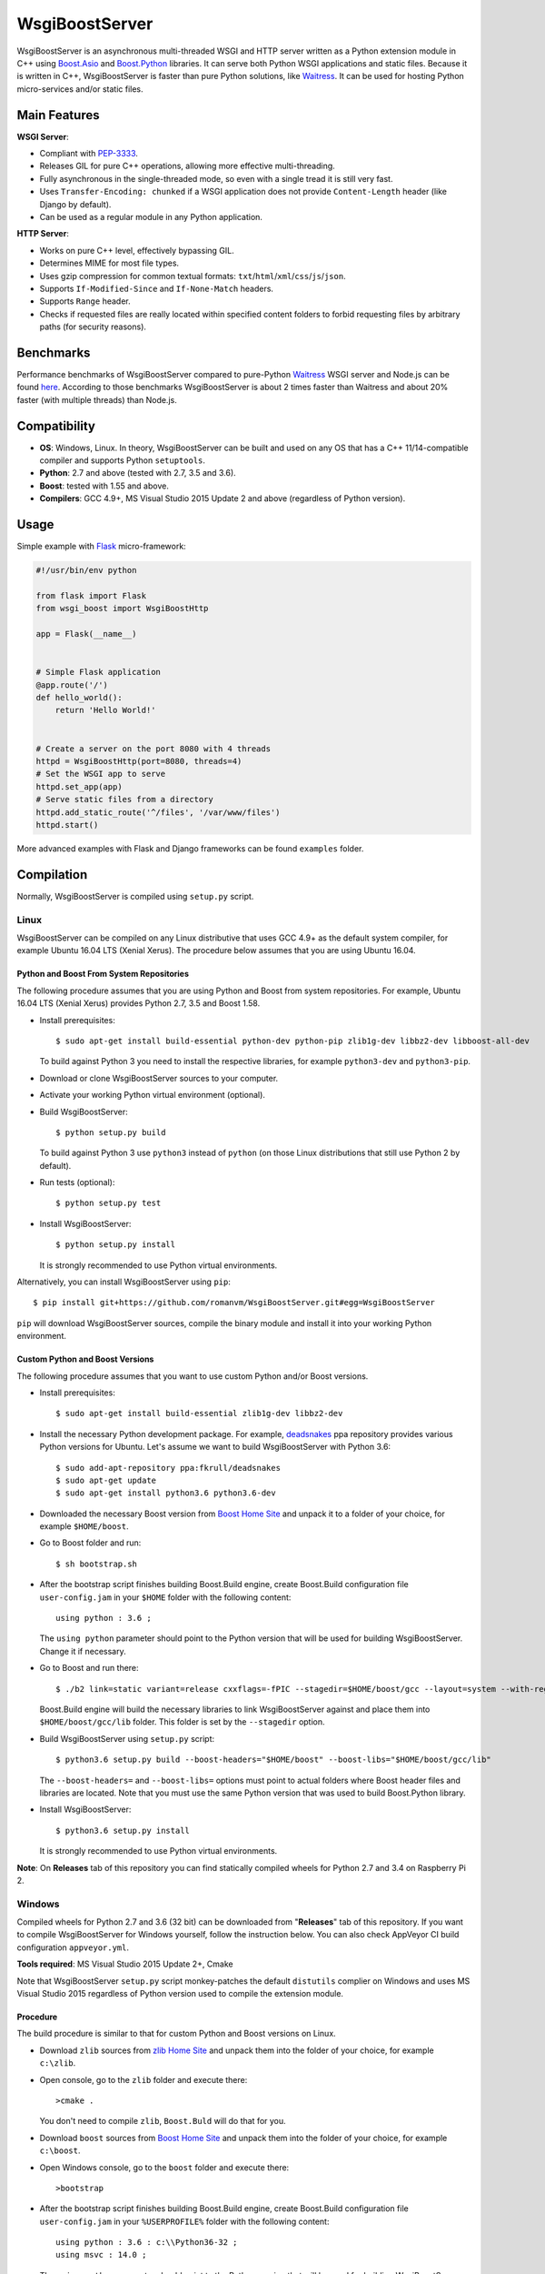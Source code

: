 WsgiBoostServer
###############

.. image:: https://travis-ci.org/romanvm/WsgiBoostServer.svg?branch=master
    :target: https://travis-ci.org/romanvm/WsgiBoostServer
.. image:: https://ci.appveyor.com/api/projects/status/5q3hlfplc9xqtm4y/branch/master?svg=true
    :target: https://ci.appveyor.com/project/romanvm/wsgiboostserver

WsgiBoostServer is an asynchronous multi-threaded WSGI and HTTP server written
as a Python extension module in C++ using `Boost.Asio`_ and `Boost.Python`_ libraries.
It can serve both Python WSGI applications and static files.
Because it is written in C++, WsgiBoostServer is faster than pure Python
solutions, like `Waitress`_. It can be used for hosting Python micro-services
and/or static files.

Main Features
=============

**WSGI Server**:

- Compliant with `PEP-3333`_.
- Releases GIL for pure C++ operations, allowing more effective multi-threading.
- Fully asynchronous in the single-threaded mode, so even with a single tread
  it is still very fast.
- Uses ``Transfer-Encoding: chunked`` if a WSGI application does not provide
  ``Content-Length`` header (like Django by default).
- Can be used as a regular module in any Python application.

**HTTP Server**:

- Works on pure C++ level, effectively bypassing GIL.
- Determines MIME for most file types.
- Uses gzip compression for common textual formats: ``txt``/``html``/``xml``/``css``/``js``/``json``.
- Supports ``If-Modified-Since`` and ``If-None-Match`` headers.
- Supports ``Range`` header.
- Checks if requested files are really located within specified content folders
  to forbid requesting files by arbitrary paths (for security reasons).

Benchmarks
==========

Performance benchmarks of WsgiBoostServer compared to pure-Python
`Waitress`_ WSGI server and Node.js can be found `here`_.
According to those benchmarks WsgiBoostServer is about 2 times faster than
Waitress and about 20% faster (with multiple threads) than Node.js.

Compatibility
=============

- **OS**: Windows, Linux. In theory, WsgiBoostServer can be built and used on any OS that has
  a C++ 11/14-compatible compiler and supports Python ``setuptools``.
- **Python**: 2.7 and above (tested with 2.7, 3.5 and 3.6).
- **Boost**: tested with 1.55 and above.
- **Compilers**: GCC 4.9+, MS Visual Studio 2015 Update 2 and above (regardless of Python version).

Usage
=====

Simple example with `Flask`_ micro-framework:

.. code-block:: python

  #!/usr/bin/env python

  from flask import Flask
  from wsgi_boost import WsgiBoostHttp

  app = Flask(__name__)


  # Simple Flask application
  @app.route('/')
  def hello_world():
      return 'Hello World!'


  # Create a server on the port 8080 with 4 threads
  httpd = WsgiBoostHttp(port=8080, threads=4)
  # Set the WSGI app to serve
  httpd.set_app(app)
  # Serve static files from a directory
  httpd.add_static_route('^/files', '/var/www/files')
  httpd.start()

More advanced examples with Flask and Django frameworks can be found ``examples`` folder.

Compilation
===========

Normally, WsgiBoostServer is compiled using ``setup.py`` script.

Linux
-----

WsgiBoostServer can be compiled on any Linux distributive that uses GCC 4.9+ as the default system compiler,
for example Ubuntu 16.04 LTS (Xenial Xerus). The procedure below assumes that you are using Ubuntu 16.04.

Python and Boost From System Repositories
~~~~~~~~~~~~~~~~~~~~~~~~~~~~~~~~~~~~~~~~~

The following procedure assumes that you are using Python and Boost from system repositories. For example,
Ubuntu 16.04 LTS (Xenial Xerus) provides Python 2.7, 3.5 and Boost 1.58.

- Install prerequisites::

    $ sudo apt-get install build-essential python-dev python-pip zlib1g-dev libbz2-dev libboost-all-dev

  To build against Python 3 you need to install the respective libraries, for example ``python3-dev``
  and ``python3-pip``.

- Download or clone WsgiBoostServer sources to your computer.

- Activate your working Python virtual environment (optional).

- Build WsgiBoostServer::

    $ python setup.py build

  To build against Python 3 use ``python3`` instead of ``python``
  (on those Linux distributions that still use Python 2 by default).

- Run tests (optional)::

    $ python setup.py test

- Install WsgiBoostServer::

    $ python setup.py install

  It is strongly recommended to use Python virtual environments.

Alternatively, you can install WsgiBoostServer using ``pip``::

  $ pip install git+https://github.com/romanvm/WsgiBoostServer.git#egg=WsgiBoostServer

``pip`` will download WsgiBoostServer sources, compile the binary module
and install it into your working Python environment.

Custom Python and Boost Versions
~~~~~~~~~~~~~~~~~~~~~~~~~~~~~~~~

The following procedure assumes that you want to use custom Python and/or Boost versions.

- Install prerequisites::

    $ sudo apt-get install build-essential zlib1g-dev libbz2-dev

- Install the necessary Python development package. For example, `deadsnakes`_ ppa repository provides various
  Python versions for Ubuntu. Let's assume we want to build WsgiBoostServer with Python 3.6::

    $ sudo add-apt-repository ppa:fkrull/deadsnakes
    $ sudo apt-get update
    $ sudo apt-get install python3.6 python3.6-dev

- Downloaded the necessary Boost version from `Boost Home Site`_ and unpack it to a folder
  of your choice, for example ``$HOME/boost``.

- Go to Boost folder and run::

    $ sh bootstrap.sh

- After the bootstrap script finishes building Boost.Build engine, create Boost.Build configuration file
  ``user-config.jam`` in your ``$HOME`` folder with the following content::

    using python : 3.6 ;

  The ``using python`` parameter should point to the Python version that will be used for building
  WsgiBoostServer. Change it if necessary.

- Go to Boost and run there::

    $ ./b2 link=static variant=release cxxflags=-fPIC --stagedir=$HOME/boost/gcc --layout=system --with-regex --with-system --with-coroutine --with-context --with-filesystem --with-iostreams --with-date_time --with-python

  Boost.Build engine will build the necessary libraries to link WsgiBoostServer against and place them into
  ``$HOME/boost/gcc/lib`` folder. This folder is set by the ``--stagedir`` option.

- Build WsgiBoostServer using ``setup.py`` script::

    $ python3.6 setup.py build --boost-headers="$HOME/boost" --boost-libs="$HOME/boost/gcc/lib"

  The ``--boost-headers=`` and ``--boost-libs=`` options must point to actual folders where Boost header files and libraries are located.
  Note that you must use the same Python version that was used to build Boost.Python library.

- Install WsgiBoostServer::
  
    $ python3.6 setup.py install

  It is strongly recommended to use Python virtual environments.

**Note**: On **Releases** tab of this repository you can find statically compiled wheels
for Python 2.7 and 3.4 on Raspberry Pi 2.

Windows
-------

Compiled wheels for Python 2.7 and 3.6 (32 bit) can be downloaded from "**Releases**" tab of this repository.
If you want to compile WsgiBoostServer for Windows yourself, follow the instruction below.
You can also check AppVeyor CI build configuration ``appveyor.yml``.

**Tools required**: MS Visual Studio 2015 Update 2+, Cmake

Note that WsgiBoostServer ``setup.py`` script monkey-patches the default ``distutils`` complier on Windows
and uses MS Visual Studio 2015 regardless of Python version used to compile the extension module.

Procedure
~~~~~~~~~

The build procedure is similar to that for custom Python and Boost versions on Linux.

- Download ``zlib`` sources from `zlib Home Site`_ and unpack them into the folder of your choice,
  for example ``c:\zlib``.

- Open console, go to the ``zlib`` folder and execute there::

    >cmake .

  You don't need to compile ``zlib``, ``Boost.Buld`` will do that for you.

- Download ``boost`` sources from `Boost Home Site`_  and unpack them into the folder of your choice,
  for example ``c:\boost``.

- Open Windows console, go to the ``boost`` folder and execute there::

    >bootstrap

- After the bootstrap script finishes building Boost.Build engine, create Boost.Build configuration file
  ``user-config.jam`` in your ``%USERPROFILE%`` folder with the following content::

    using python : 3.6 : c:\\Python36-32 ;
    using msvc : 14.0 ;

  The ``using python`` parameter should point to the Python version that will be used for building
  WsgiBoostServer. Change it if necessary.

- Open the console, go to the ``boost`` folder and execute there::

    >b2 link=static runtime-link=static variant=release --stagedir=c:\boost\msvc14x32 -sZLIB_SOURCE=c:\zlib --with-regex --with-system --with-coroutine --with-context --with-filesystem --with-iostreams --with-date_time --with-python

  Note that ``-sZLIB_SOURCE`` option should point to your actual ``zlib`` folder.

  Boost.Build engine will build the necessary libraries to link WsgiBoostServer against and place them into
  ``c:\boost\msvc14x32\lib`` folder. This folder is set by the ``--stagedir`` option.

- Build WsgiBoostServer using ``setup.py`` script::

    >python setup.py build --boost-headers="c:\boost" --boost-libs="c:\boost\msvc14x32\lib"

  The ``--boost-headers=`` and ``--boost-libs=`` options must point to actual folders where Boost header files and libraries are located.
  Note that you must use the same Python version that was used to build Boost.Python library.

- Install WsgiBoostServer::

    >python setup.py install

  It is strongly recommended to use Python virtual environments.

.. _Boost.Asio: http://www.boost.org/doc/libs/1_61_0/doc/html/boost_asio.html
.. _Boost.Python: http://www.boost.org/doc/libs/1_61_0/libs/python/doc/html/index.html
.. _Waitress: https://github.com/Pylons/waitress
.. _Flask: http://flask.pocoo.org
.. _PEP-3333: https://www.python.org/dev/peps/pep-3333
.. _here: https://github.com/romanvm/WsgiBoostServer/blob/master/benchmarks/benchmarks.rst
.. _zlib Home Site: http://www.zlib.net
.. _Boost Home Site: http://www.boost.org
.. _deadsnakes: https://launchpad.net/~fkrull/+archive/ubuntu/deadsnakes
